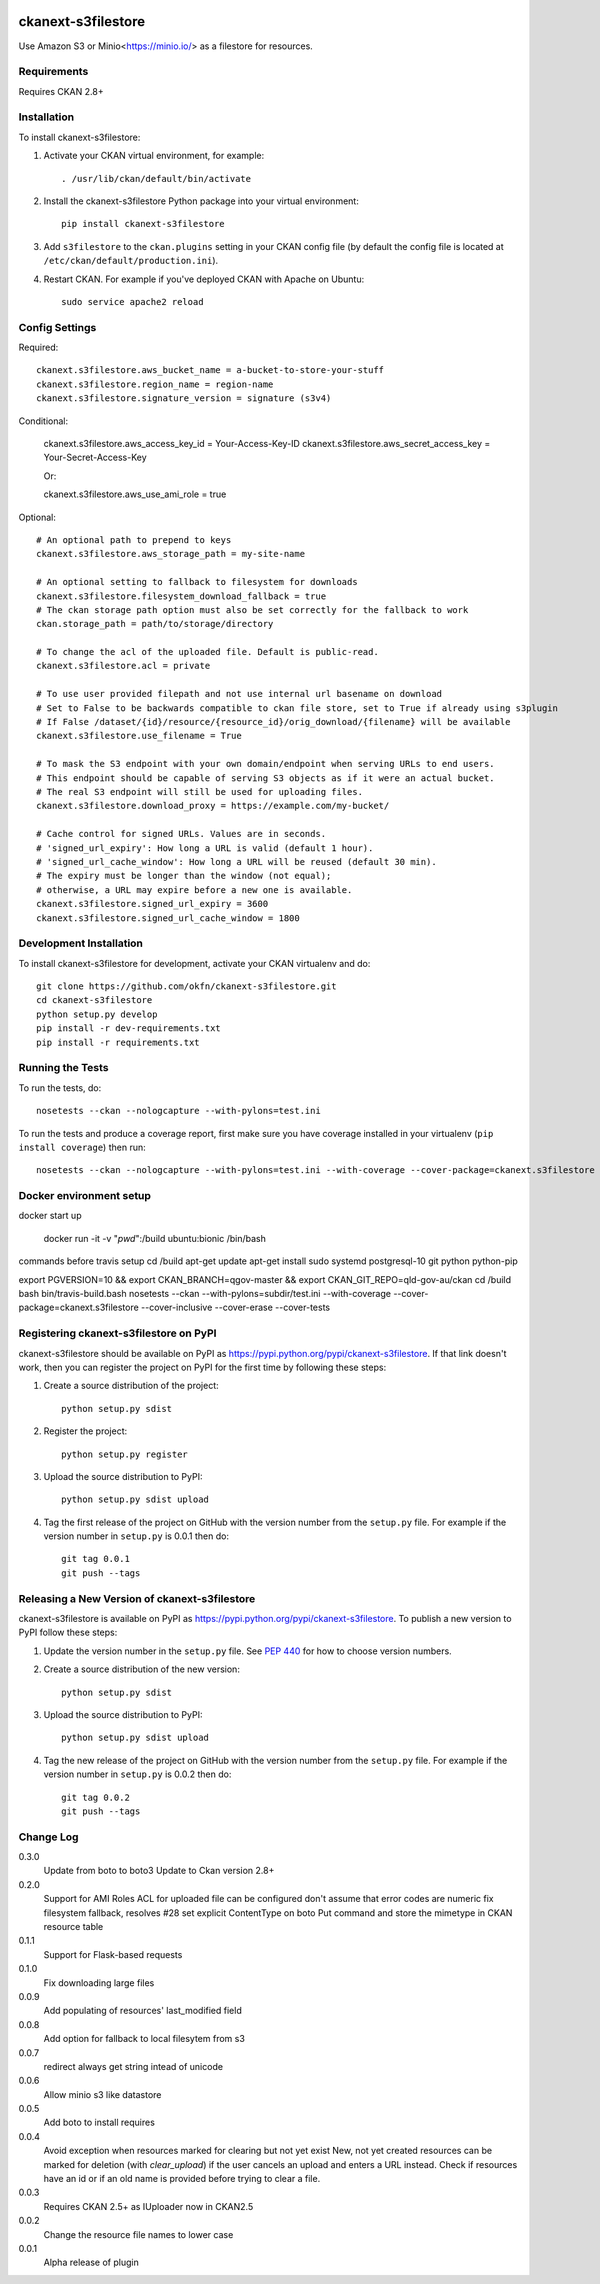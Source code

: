 .. You should enable this project on travis-ci.org and coveralls.io to make
   these badges work. The necessary Travis and Coverage config files have been
   generated for you.

.. image:: https://travis-ci.org/okfn/ckanext-s3filestore.svg?branch=master
    :target: https://travis-ci.org/okfn/ckanext-s3filestore


.. image:: https://coveralls.io/repos/okfn/ckanext-s3filestore/badge.svg
  :target: https://coveralls.io/r/okfn/ckanext-s3filestore


===================
ckanext-s3filestore
===================

.. Put a description of your extension here:

Use Amazon S3 or Minio<https://minio.io/> as a filestore for resources.


------------
Requirements
------------

Requires CKAN 2.8+


------------
Installation
------------

.. Add any additional install steps to the list below.
   For example installing any non-Python dependencies or adding any required
   config settings.

To install ckanext-s3filestore:

1. Activate your CKAN virtual environment, for example::

     . /usr/lib/ckan/default/bin/activate

2. Install the ckanext-s3filestore Python package into your virtual environment::

     pip install ckanext-s3filestore

3. Add ``s3filestore`` to the ``ckan.plugins`` setting in your CKAN
   config file (by default the config file is located at
   ``/etc/ckan/default/production.ini``).

4. Restart CKAN. For example if you've deployed CKAN with Apache on Ubuntu::

     sudo service apache2 reload


---------------
Config Settings
---------------

Required::


    ckanext.s3filestore.aws_bucket_name = a-bucket-to-store-your-stuff
    ckanext.s3filestore.region_name = region-name
    ckanext.s3filestore.signature_version = signature (s3v4)

Conditional:

   ckanext.s3filestore.aws_access_key_id = Your-Access-Key-ID
   ckanext.s3filestore.aws_secret_access_key = Your-Secret-Access-Key

   Or:

   ckanext.s3filestore.aws_use_ami_role = true

Optional::

    # An optional path to prepend to keys
    ckanext.s3filestore.aws_storage_path = my-site-name

    # An optional setting to fallback to filesystem for downloads
    ckanext.s3filestore.filesystem_download_fallback = true
    # The ckan storage path option must also be set correctly for the fallback to work
    ckan.storage_path = path/to/storage/directory

    # To change the acl of the uploaded file. Default is public-read.
    ckanext.s3filestore.acl = private

    # To use user provided filepath and not use internal url basename on download
    # Set to False to be backwards compatible to ckan file store, set to True if already using s3plugin
    # If False /dataset/{id}/resource/{resource_id}/orig_download/{filename} will be available
    ckanext.s3filestore.use_filename = True

    # To mask the S3 endpoint with your own domain/endpoint when serving URLs to end users.
    # This endpoint should be capable of serving S3 objects as if it were an actual bucket.
    # The real S3 endpoint will still be used for uploading files.
    ckanext.s3filestore.download_proxy = https://example.com/my-bucket/

    # Cache control for signed URLs. Values are in seconds.
    # 'signed_url_expiry': How long a URL is valid (default 1 hour).
    # 'signed_url_cache_window': How long a URL will be reused (default 30 min).
    # The expiry must be longer than the window (not equal);
    # otherwise, a URL may expire before a new one is available.
    ckanext.s3filestore.signed_url_expiry = 3600
    ckanext.s3filestore.signed_url_cache_window = 1800


------------------------
Development Installation
------------------------

To install ckanext-s3filestore for development, activate your CKAN virtualenv and
do::

    git clone https://github.com/okfn/ckanext-s3filestore.git
    cd ckanext-s3filestore
    python setup.py develop
    pip install -r dev-requirements.txt
    pip install -r requirements.txt


-----------------
Running the Tests
-----------------

To run the tests, do::

    nosetests --ckan --nologcapture --with-pylons=test.ini

To run the tests and produce a coverage report, first make sure you have
coverage installed in your virtualenv (``pip install coverage``) then run::

    nosetests --ckan --nologcapture --with-pylons=test.ini --with-coverage --cover-package=ckanext.s3filestore --cover-inclusive --cover-erase --cover-tests

------------------------
Docker environment setup
------------------------

docker start up

    docker run -it -v "`pwd`":/build ubuntu:bionic /bin/bash

commands before travis setup
cd /build
apt-get update
apt-get install sudo systemd postgresql-10 git python python-pip

export PGVERSION=10 && export CKAN_BRANCH=qgov-master && export CKAN_GIT_REPO=qld-gov-au/ckan
cd /build
bash bin/travis-build.bash
nosetests --ckan  --with-pylons=subdir/test.ini --with-coverage --cover-package=ckanext.s3filestore --cover-inclusive --cover-erase --cover-tests

---------------------------------------
Registering ckanext-s3filestore on PyPI
---------------------------------------

ckanext-s3filestore should be available on PyPI as
https://pypi.python.org/pypi/ckanext-s3filestore. If that link doesn't work, then
you can register the project on PyPI for the first time by following these
steps:

1. Create a source distribution of the project::

     python setup.py sdist

2. Register the project::

     python setup.py register

3. Upload the source distribution to PyPI::

     python setup.py sdist upload

4. Tag the first release of the project on GitHub with the version number from
   the ``setup.py`` file. For example if the version number in ``setup.py`` is
   0.0.1 then do::

       git tag 0.0.1
       git push --tags


----------------------------------------------
Releasing a New Version of ckanext-s3filestore
----------------------------------------------

ckanext-s3filestore is available on PyPI as https://pypi.python.org/pypi/ckanext-s3filestore.
To publish a new version to PyPI follow these steps:

1. Update the version number in the ``setup.py`` file.
   See `PEP 440 <http://legacy.python.org/dev/peps/pep-0440/#public-version-identifiers>`_
   for how to choose version numbers.

2. Create a source distribution of the new version::

     python setup.py sdist

3. Upload the source distribution to PyPI::

     python setup.py sdist upload

4. Tag the new release of the project on GitHub with the version number from
   the ``setup.py`` file. For example if the version number in ``setup.py`` is
   0.0.2 then do::

       git tag 0.0.2
       git push --tags

-----------
Change Log
-----------

0.3.0
   Update from boto to boto3
   Update to Ckan version 2.8+

0.2.0
   Support for AMI Roles
   ACL for uploaded file can be configured
   don't assume that error codes are numeric
   fix filesystem fallback, resolves #28
   set explicit ContentType on boto Put command and store the mimetype in CKAN resource table

0.1.1
   Support for Flask-based requests

0.1.0
   Fix downloading large files

0.0.9
   Add populating of resources' last_modified field

0.0.8
   Add option for fallback to local filesytem from s3

0.0.7
   redirect always get string intead of unicode

0.0.6
   Allow minio s3 like datastore

0.0.5
   Add boto to install requires

0.0.4
    Avoid exception when resources marked for clearing but not yet exist
    New, not yet created resources can be marked for deletion (with `clear_upload`) if the user cancels an upload and enters a URL instead. Check if resources have an id or if an old name is provided before trying to clear a file.

0.0.3
   Requires CKAN 2.5+ as IUploader now in CKAN2.5

0.0.2
   Change the resource file names to lower case

0.0.1
   Alpha release of plugin
